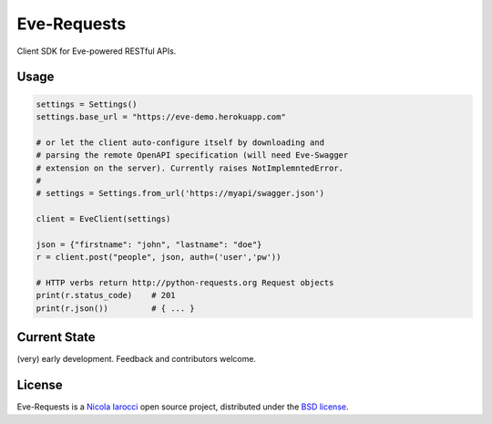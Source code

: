 Eve-Requests
============
Client SDK for Eve-powered RESTful APIs.

Usage
-----

.. code-block:: python

    settings = Settings()
    settings.base_url = "https://eve-demo.herokuapp.com"

    # or let the client auto-configure itself by downloading and
    # parsing the remote OpenAPI specification (will need Eve-Swagger
    # extension on the server). Currently raises NotImplemntedError.
    #
    # settings = Settings.from_url('https://myapi/swagger.json')

    client = EveClient(settings)

    json = {"firstname": "john", "lastname": "doe"}
    r = client.post("people", json, auth=('user','pw'))

    # HTTP verbs return http://python-requests.org Request objects
    print(r.status_code)    # 201
    print(r.json())         # { ... }

Current State
-------------
(very) early development. Feedback and contributors welcome.

License
-------
Eve-Requests is a `Nicola Iarocci`_ open source project,
distributed under the `BSD license
<https://github.com/pyeve/eve-requests/blob/master/LICENSE>`_.

.. _`Nicola Iarocci`: http://nicolaiarocci.com
.. _`funding page`: http://python-eve.org/funding